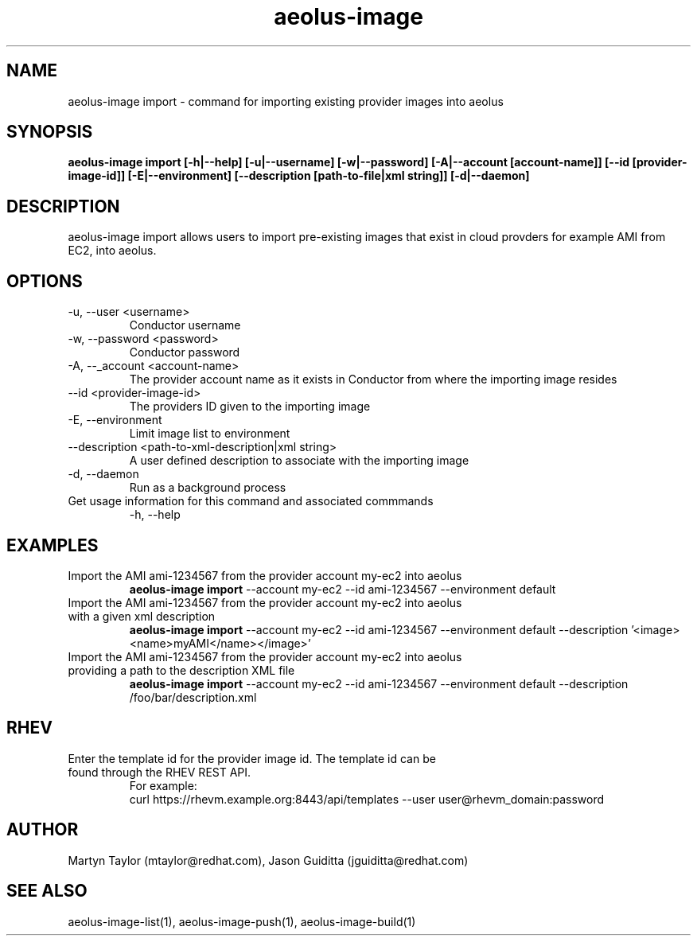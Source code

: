 .TH aeolus-image 1  "December 19, 2011" "version 0.4" "USER COMMANDS"
.SH NAME
aeolus-image import \- command for importing existing provider images into aeolus
.SH SYNOPSIS
.B aeolus-image import [\-h|--help] [\-u|--username] [\-w|--password] [\-A|--account [account-name]] [\--id [provider-image-id]] [\-E|--environment] [--description [path-to-file|xml string]] [\-d|--daemon]
.SH DESCRIPTION
aeolus-image import allows users to import pre-existing images that exist in cloud provders for example AMI from EC2, into aeolus.
.SH OPTIONS
.TP
\-u, --user <username>
Conductor username
.TP
\-w, --password <password>
Conductor password
.TP
\-A, --_account <account-name>
The provider account name as it exists in Conductor from where the importing image resides
.TP
\--id <provider-image-id>
The providers ID given to the importing image
.TP
\-E, --environment
Limit image list to environment
.TP
\--description <path-to-xml-description|xml string>
A user defined description to associate with the importing image
.TP
\-d, --daemon
Run as a background process
.TP
Get usage information for this command and associated commmands
\-h, --help
.SH EXAMPLES
.TP
Import the AMI ami-1234567 from the provider account my-ec2 into aeolus
.B aeolus-image import
\--account my-ec2
\--id ami-1234567
\--environment default
.TP
Import the AMI ami-1234567 from the provider account my-ec2 into aeolus with a given xml description
.B aeolus-image import
\--account my-ec2
\--id ami-1234567
\--environment default
\--description '<image><name>myAMI</name></image>'
.TP
Import the AMI ami-1234567 from the provider account my-ec2 into aeolus providing a path to the description XML file
.B aeolus-image import
\--account my-ec2
\--id ami-1234567
\--environment default
\--description /foo/bar/description.xml
.SH RHEV
.TP
Enter the template id for the provider image id. The template id can be found through the RHEV REST API.
For example:
  curl https://rhevm.example.org:8443/api/templates --user user@rhevm_domain:password
.SH AUTHOR
Martyn Taylor (mtaylor@redhat.com), Jason Guiditta (jguiditta@redhat.com)
.SH SEE ALSO
aeolus-image-list(1), aeolus-image-push(1), aeolus-image-build(1)
